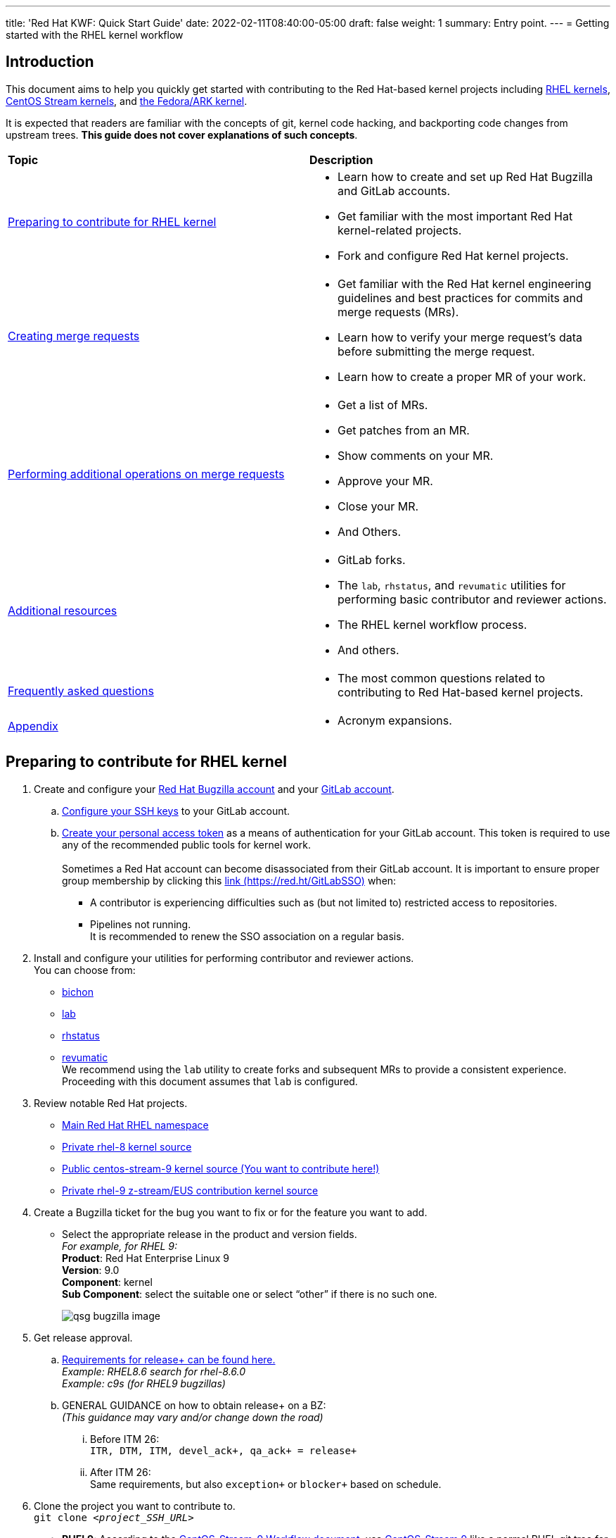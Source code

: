 ---
title: 'Red Hat KWF: Quick Start Guide'
date: 2022-02-11T08:40:00-05:00
draft: false
weight: 1
summary: Entry point.
---
= Getting started with the RHEL kernel workflow

== Introduction

This document aims to help you quickly get started with contributing to the Red Hat-based kernel projects including https://gitlab.com/redhat/rhel/src/kernel[RHEL kernels], https://gitlab.com/centos-stream/src/kernel[CentOS Stream kernels], and https://gitlab.com/cki-project/kernel-ark[the Fedora/ARK kernel].

It is expected that readers are familiar with the concepts of git, kernel code hacking, and backporting code changes from upstream trees. *This guide does not cover explanations of such concepts*.

|===
| *Topic* | *Description*
| <<Preparing to contribute for RHEL kernel>> a|
* Learn how to create and set up Red Hat Bugzilla and GitLab accounts.
* Get familiar with the most important Red Hat kernel-related projects.
* Fork and configure Red Hat kernel projects.

| <<Creating merge requests>> a|
* Get familiar with the Red Hat kernel engineering guidelines and best practices for commits and merge requests (MRs).
* Learn how to verify your merge request's data before submitting the merge request.
* Learn how to create a proper MR of your work.

| <<Performing additional operations on merge requests>> a|
* Get a list of MRs.
* Get patches from an MR.
* Show comments on your MR.
* Approve your MR.
* Close your MR.
* And Others.

| <<Additional resources>> a|
* GitLab forks.
* The `lab`, `rhstatus`, and `revumatic` utilities for performing basic contributor and reviewer actions.
* The RHEL kernel workflow process.
* And others.

| <<Frequently asked questions>> a|
* The most common questions related to contributing to Red Hat-based kernel projects.

| <<Appendix>> a|
* Acronym expansions.

|===

== Preparing to contribute for RHEL kernel

. Create and configure your https://bugzilla.redhat.com/createaccount.cgi[Red Hat Bugzilla account] and your https://about.gitlab.com/[GitLab account].
.. https://docs.gitlab.com/ee/ssh/index.html#adding-an-ssh-key-to-your-gitlab-account[Configure your SSH keys] to your GitLab account.
.. https://docs.gitlab.com/ee/user/profile/personal_access_tokens.html[Create your personal access token] as a means of authentication for your GitLab account. This token is required to use any of the recommended public tools for kernel work. +
 +
Sometimes a Red Hat account can become disassociated from their GitLab account. It is important to ensure proper group membership by clicking this https://red.ht/GitLabSSO[link (https://red.ht/GitLabSSO)] when: +
* A contributor is experiencing difficulties such as (but not limited to) restricted access to repositories.
* Pipelines not running. +
It is recommended to renew the SSO association on a regular basis.
. Install and configure your utilities for performing contributor and reviewer actions. +
You can choose from: +
* https://gitlab.com/redhat/centos-stream/src/kernel/documentation/-/blob/main/docs/bichon.adoc[bichon] +
* https://gitlab.com/redhat/centos-stream/src/kernel/documentation/-/blob/main/docs/lab.adoc[lab] +
* https://gitlab.com/prarit/rhstatus[rhstatus] +
* https://gitlab.cee.redhat.com/kernel-review/revumatic[revumatic] +
We recommend using the `lab` utility to create forks and subsequent MRs to provide a consistent experience. Proceeding with this document assumes that `lab` is configured.
. Review notable Red Hat projects.
** https://red.ht/GitLab[Main Red Hat RHEL namespace]
** https://gitlab.com/redhat/rhel/src/kernel/rhel-8[Private rhel-8 kernel source]
** https://gitlab.com/redhat/centos-stream/src/kernel/centos-stream-9[Public centos-stream-9 kernel source (You want to contribute here!)]
** https://gitlab.com/redhat/rhel/src/kernel/rhel-9[Private rhel-9 z-stream/EUS contribution kernel source]
. Create a Bugzilla ticket for the bug you want to fix or for the feature you want to add.
* Select the appropriate release in the product and version fields. +
_For example, for RHEL 9:_ +
*Product*: Red Hat Enterprise Linux 9 +
*Version*: 9.0 +
*Component*: kernel +
*Sub Component*: select the suitable one or select “other” if there is no such one.
+
image::images/qsg-bugzilla_image.png[align="center"]
. Get release approval.
.. http://pkgs.devel.redhat.com/rules.html[Requirements for release+ can be found here.] +
_Example: RHEL8.6 search for rhel-8.6.0_ +
_Example: c9s (for RHEL9 bugzillas)_
.. GENERAL GUIDANCE on how to obtain +release++ on a BZ: +
_(This guidance may vary and/or change down the road)_
... Before ITM 26: +
`ITR, DTM, ITM, devel_ack+, qa_ack+ = release+`
... After ITM 26: +
Same requirements, but also `exception+` or `blocker+` based on schedule.
. Clone the project you want to contribute to. +
`git clone _<project_SSH_URL>_`
* *RHEL9*:
According to the https://gitlab.com/redhat/rhel/src/kernel/internal-docs/-/blob/main/CentOS-Stream-9_Workflow.adoc#user-content-red-hat-contributors[CentOS-Stream-9 Workflow document], use https://gitlab.com/redhat/centos-stream/src/kernel/centos-stream-9[CentOS-Stream 9] like a normal RHEL git tree for all development work per the http://red.ht/kernel_workflow_doc[kernel workflow] document. Working after ITM 26 may require additional considerations as specified for https://docs.google.com/document/d/1pOwFeGank2ORWOWK9M-N4uretYFkij_-KRrJ_vuGPUE/edit#bookmark=id.g42033qrhazd[obtaining release approval] as well as working on an https://gitlab.com/redhat/rhel/src/kernel/rhel-9[internal RHEL-9 tree] instead.
* *RHEL8*:
Use https://gitlab.com/redhat/rhel/src/kernel/rhel-8[rhel8-tree] like a normal RHEL git tree for all development work per the http://red.ht/kernel_workflow_doc[kernel workflow] document. 
* Embargoed/NDA related content:
Contact the https://gitlab.com/redhat/centos-stream/src/kernel/documentation/-/blob/main/info/CODEOWNERS[relevant kernel maintainer].
+
IMPORTANT: For embargoed content or for content with non-disclosure agreements, you need to clone the project's kernel-private tree directly. You cannot create your own fork from it, because your code will end up in a personal fork. This increases the possibility of its leaking to the public.
. Change directory to the project you cloned and use the +lab+ utility to fork the project.
* `lab fork` +
Note that kernel repositories take a long time to fork.
. Find the name of the fork.
* `git remote -v | grep _<GitLab_username>_` +
Note that GitLab username is used for the remote name.
. Modify your fork while following the details outlined in https://gitlab.com/redhat/centos-stream/src/kernel/documentation/-/blob/main/docs/CommitRules.adoc#user-content-3-commit-specific-description-information[CommitRules section 3] (Commit-Specific Description Information)
. Push the updated branch to your kernel fork on GitLab.
* `git push -u _<GitLab_fork_name>_ _<branch_name>_`

== Creating merge requests

. Familiarize yourself with https://gitlab.com/redhat/centos-stream/src/kernel/documentation/-/blob/main/docs/CommitRules.adoc[CommitRules] and https://gitlab.com/redhat/centos-stream/src/kernel/documentation/-/blob/main/docs/verifying_a_gitlab_MR.adoc[Verify the MR information] documents.

. When done with your work, create a merge request (MR) on some branch other than the `main` branch. +
`git checkout -b <branch_name>` +
`# do your work` +
`git push -u _<GitLab_username>_ _<branch_name>_` +
`lab mr create --draft _[<origin>]_` +
_Note that the previous command produces a MR URL that contains a MR ID._

We strongly recommend that users of the `lab` utility use the `--draft` option to verify the changes pass the https://gitlab.com/cki-project/kernel-webhooks/[kernel project’s webhooks].

image::images/qsg-lab_mr_template.png[align="center"]

NOTE: While the MR is in the "draft" state, it does not generate email to the Red Hat kernel mailing list.

Some tips:

.. To achieve “optimal” formatting of the MR overview text, it is recommended that you use the `--no-markdown` option with the `lab` utility.
.. If you choose to use Markdown, some common formatting problems can be found and addressed in https://docs.google.com/document/d/1pOwFeGank2ORWOWK9M-N4uretYFkij_-KRrJ_vuGPUE/edit#bookmark=id.m9qmd6lmoxyi[FAQ "I followed the commit rules as detailed, why do I have a red label that is seemingly satisfied?"] and https://docs.google.com/document/d/1pOwFeGank2ORWOWK9M-N4uretYFkij_-KRrJ_vuGPUE/edit#bookmark=id.j76boyqdf3yv[FAQ "The formatting is bad, how do I fix it?"].
.. While editing the MR description, if you decide you don't want to create it just yet, saving an empty file for the MR description causes “lab” to abort the MR creation. _Note: Simply quitting the editor without saving the description will still attempt to create the MR with the original, default description._ +
+
For a MR to be approved and subsequently merged, it must meet certain requirements. The label panel on the right shows the current status. For example:

image::images/qsg-mr_labels_grouped.png[align="center"]

*Label Color Descriptions*
|===
|*Color*|*Description*|*Example*

|Red|Unsatisfied or Failed requirement a|
image::images/qsg-label_image-red.png[]

|Blue|Satisfied requirement a|
image::images/qsg-label_image-blue.png[]

|Purple|Irrelevant requirement (will not prevent a merge) a|
image::images/qsg-label_image-purple.png[]

|Gray|Informational, does not prevent a merge a|
image::images/qsg-label_image-gray.png[]

|Goldenrod|Follow up on merge request a|
image::images/qsg-label_image-goldenrod.png[]

|Dark Green|Informational, Does not prevent a merge a|
image::images/qsg-label_image-darkgreen.png[]

|Light Green|Proceed to next steps a|
image::images/qsg-label_image-lightgreen.png[]

|===

The full list of possible labels is https://gitlab.com/cki-project/kernel-webhooks/-/blob/main/utils/labels.yaml[available for reference].

.. As various automated bot jobs run, different labels will be added or removed based on analysis of the MR or BZ or the results of tests performed: +
+
image::images/qsg-bot_activity.png[align="center"]
+
_If you don't like the relative timestamps, they can be turned off (changed to date+time) in your GitLab preferences._
.. The CKI KWF Bot updates Bugzillas when applicable. +
Some examples include:
... When a BZ is detected in an MR, it automatically adds the link to the BZ.
+
image::images/qsg-bot_bz_link.png[]
... When a BZ is detected in an MR that contains code changes AND that BZ is in state NEW or ASSIGNED, the bot sets the status of that BZ to POST.
+
image::images/qsg-bot_bz_status.png[]
... When the CI pipeline has build products available such as kernel RPMs, the bot records them in BZ.
+
image::images/qsg-bot_bz_buildinfo.png[]
... When a BZ has met (Ready for QA or Ready for Merge) requirements, the bot updates the BZ status to MODIFIED from POST.
+
image::images/qsg-bot_bz_modified.png[]
... etc.
.. CKI Gating tests run in a pipeline automatically
+
NOTE: If a CKI test fails, then you should refer to the process for https://cki-project.org/docs/user_docs/gitlab-mr-testing/full_picture/#debugging-and-fixing-failures---more-details[debugging and fixing failures in CKI]. +
_If you encounter a failed test that results in a new purple label “CKI_RT::Failed:merge”, this can be ignored._

//FIXME: Figure out how to get the number to be dynamic
[start=3]
. Once your MR has passed the initial webhooks checks and is ready for review by others, move it out of `draft` state. +
`lab mr edit <mrID> --ready` +
+
Three people need to ACK (or approve) this MR for it to pass. Direct action could be required to get people to provide their acks. +
+
When MR is approved, it receives the image:images/qsg-label_image-lightgreen.png["readyForMerge"] label.
+
image::images/qsg-mr_update_ready.png[align="center"]
All approved MR's, assuming they have the +readyForMerge+ label, will normally be merged into the parent tree at the end of each week.

. https://gitlab.com/redhat/centos-stream/src/kernel/documentation/-/blob/main/docs/create-a-merge-request-for-zstream.adoc[Create MR targeting a specific branch (i.e. z-stream)
]

== Performing additional operations on merge requests

* Get a list of MRs.
** `bichon` +
+
-or-
** `git fetch --all` +
`lab mr list --all`

* Checkout the code from an MR.
** `git fetch --all` +
`lab mr list --all` # to find the mrID +
`lab mr checkout _<mrID>_`

* Get patches from an MR.
** `git fetch --all` +
`lab mr checkout _<mrID>_` +
`git-format-patch -_<number_of_patches>_` +
+
-or-
** `git-format-patch origin/main`

* View the code without checkout.
** `bichon` # select MR from main page +
+
-or-
** `lab mr show --patch`

* Show comments on your MR.
** `bichon` +
+
-or-
** `lab mr show <mrID> --comments`

* Comment on your MR.
** Non-blocking
*** `bichon` # select description, and add comment +
+
-or-
*** `lab mr comment _<mrID>_`

** Blocking (NACK)
*** `bichon` # select commit, add comment, select 'Enable replies to comment' +
+
-or-
*** `lab mr discussion _<mrID>_`
*** `lab mr reply _<mrID>:<comment_id>_`

* Approve your MR.
** `bichon` # select MR and 'a' +
+
-or-
** `lab mr approve _<mrID>_`

* Unapprove your MR (Rescind-Acked-by).
** `bichon` # select MR and 'A' +
+
-or-
** `lab mr unapprove _<mrID>_`

* Close your MR.
** `lab mr close _<mrID>_`

* https://gitlab.com/redhat/centos-stream/src/kernel/documentation/-/blob/main/docs/updating_or_fixing_a_MR.adoc[Update or Fix your MR if needed.]

== Additional resources

* https://source.redhat.com/groups/public/kernel[General Kernel Info Page]
* https://gitlab.com/redhat/centos-stream/src/kernel/documentation/-/blob/main/docs/what_is_a_GitLab_fork.adoc[What is a GitLab Fork?]
* https://gitlab.com/redhat/centos-stream/src/kernel/documentation/-/blob/main/docs/CommitRules.adoc[CommitRules]
* https://gitlab.com/redhat/centos-stream/src/kernel/documentation/-/blob/main/docs/RH_and_GitLab_Configuration.adoc[Red Hat and GitLab Configuration]
* https://gitlab.com/redhat/centos-stream/src/kernel/documentation/-/blob/main/docs/lab.adoc[Gitlab 'lab' utility and the Red Hat Kernel]
* https://gitlab.cee.redhat.com/kernel-review/revumatic/[Red Hat Specific 'revumatic' tool]
* https://gitlab.com/prarit/rhstatus[rhstatus]
* https://red.ht/kernel_workflow_doc[Main KWF documentation]
* https://one.redhat.com/rhel-developer-guide[RHEL Developer guide]
* https://gitlab.com/redhat/rhel/src/kernel/internal-docs/-/blob/main/CentOS-Stream-9_Workflow.adoc#user-content-red-hat-contributors[Which tree should I use for RHEL9?]
* https://gitlab.com/redhat/centos-stream/src/kernel/centos-stream-9[CentOS Stream 9 Kernel Tree]
* https://gitlab.com/redhat/rhel/src/kernel/rhel-8[RHEL-8 Kernel Tree]
* https://listman.redhat.com/mailman/listinfo/kernel-info[kernel-info mailing list]
* https://mailman-eng.corp.redhat.com/mailman/listinfo/rhkernel-list[rhkernel-list mailing list]


== Frequently asked questions

. I have a [red]#RED# Dependency label, what does this mean and how do I fix it?
.. Review the listed Dependencies in the MR Summary.
.. Find each of the MR associated with the Dependencies line(s)
.. Compare the common commits between this MR and each of the dependent MR commits.
... If any of the common commits have *different* ID's, the Dependency check will be marked as RED.
... To resolve, this MR must be rebased upon the tree containing the mismatched commit ID.
. The link I received to create the MR for my change only refers to my fork and not the upstream kernel tree. Why did this happen and how do I resolve it?
.. This typically happens if you have inadvertently cloned your fork and the `origin` remote points at your fork rather than the upstream tree.
.. It is recommended that you clone the upstream tree, not your fork. +
If that is not an option, then you can specify the remote to use when creating the MR. +
_(This was previously https://listman.redhat.com/mailman/private/kernel-info/2021-November/msg00051.html[reported on kernel-info].)_
. I opened a new MR, but there is a image:images/qsg-label_image_cki_missing.png["Red CKI:Missing"] Label.  What is the problem?
.. First, confirm whether you can see a Pipelines tab on the MR itself.
... If so, go into that tab and press the image:images/qsg-run_pipeline.png["Run Pipeline"] button.  That will generate some results that should satisfy the unmet requirement.
... If you're sure that the test ran and should be OK, then try to REMOVE the image:images/qsg-label_image_cki_missing.png["Red CKI:Missing"] label.  This will trigger the system to re-run the webhook and will likely return as image:images/qsg-label_image_cki_ok.png["Blue CKI:OK"].
.. If the Pipelines tab is missing:
... A possible cause is that the source branch (on your fork) is named `main`.  The name `main` is protected and is not able to trigger a pipeline job.  To resolve this, close the current MR, rename the branch on your fork and open a new MR.
... Another possible cause is that you have insufficient permissions.  Find another associate in your organization that can look to confirm whether they see the missing tab (and image:images/qsg-run_pipeline.png[“Run Pipeline”] button on that tab)
.... If they can see it, ask them to click the image:images/qsg-run_pipeline.png["Run Pipeline"] button and then refer to <<weirdmr,My MR is behaving weirdly, I'm not sure what to do...>>
. How do I make the webhook re-evaluate the readiness of a MR?
.. Remove the label you want re-checked by clicking the 'x' in the Labels area as defined above under step 8.  (i.e. if you have image:images/qsg-label_image_bugzilla_needsreview.png["Red Bugzilla::NeedsReview Label"], remove that label from the MR)
. anchor:weirdmr[] My MR is behaving weirdly, I'm not sure what to do...
.. First and foremost, make sure to click this https://red.ht/GitLabSSO[link] to refresh your permissions.
.. Reach out to your https://docs.google.com/presentation/d/1VWX1MIIp_hA4RYl20gQnKPl_QydLue2GoE5Mt3msZF0/edit#slide=id.gf9b4ecfa67_0_717[KWF representative (Slide 22)] for assistance.
.. Send an email to mailto:kernel-info@redhat.com[kernel-info@redhat.com].
.. If there's a GitLab specific issue, you can open an issue at https://gitlab.com/redhat/rhel/src/kernel/bugreports[Red Hat Kernel bug reports].
. I followed the commit rules as detailed, why do I have a red label that is seemingly satisfied?
.. Maybe have an example or two of simple MR's (maybe even just a link or two to actual MR's)
.. Things to be aware of:
... Even extra leading whitespace can cause problems, and may not be obvious in some browsers.
.... https://gitlab.com/redhat/centos-stream/src/kernel/centos-stream-9/-/merge_requests/141[https://gitlab.com/redhat/centos-stream/src/kernel/centos-stream-9/-/merge_requests/141] shows an example where fields were indented but not rendered as such.
... Beware that some formatting is masked by the web interface that can only be seen via the edit interface. (for example, the <>'s around an email address in the DCO sign-off)
.... https://gitlab.com/redhat/rhel/src/kernel/rhel-8/-/merge_requests/1720[https://gitlab.com/redhat/rhel/src/kernel/rhel-8/-/merge_requests/1720] shows an example of this.
. The formatting is bad, how do I fix it?
.. Descriptions and comments utilize https://docs.gitlab.com/ee/user/markdown.html[GitLab Flavored Markdown] to handle the formatting of the text.
.. Consecutive lines separated by single newlines, without a blank line in between, will be treated as a paragraph for purposes of display. The MR tools will still see the newlines and will treat such labeled fields (“bugzilla:”, etc) as intended. If you want a cleaner display, insert a blank line between entries.
.. Indented blocks of text get a box around them, which can cause unintended consequences on the formatting of the display of your description..
. What does image:images/qsg-label_image_targetedtestingmissing.png["TargetedTestingMissing label"] indicate?
.. This is currently only an informational alert.  It does not have an impact on the ability of an MR to be merged.
... https://cki-project.org/docs/user_docs/gitlab-mr-testing/full_picture/#blocking-on-missing-targeted-testing[This is intended to transition to a blocking tag in the future], but there are no timelines attached to this effort currently.
.. It is currently consumed by QA teams that are working on identifying testing gaps.  The label indicates that the changed code in this commit did not have any specific tests that target the affected area.  Baseline testing (booting, functional, standard regression, etc.) is still performed and validated.
. How can I determine the status of any related Bugzillas on my MR?
.. The bugzilla webhook will post a comment to the MR with the current status of each referenced BZ.  Each time the webhook is run, that comment will be edited to reflect the current state.
. Can I edit my comments?
.. Minor modifications to an existing MR comment are allowed.
.. A minor modiviation can be defined mostly as correcting a typo or adjusting the language of a sentence that is otherwise unclear (i.e. perhaps there's a word missing).
.. *It is important to keep comments as close to their original intent as possible since they are used for auditing purposes.*

== Appendix

KWF - kernel workflow +
MR - merge request +
NACK - no acknowledgement
